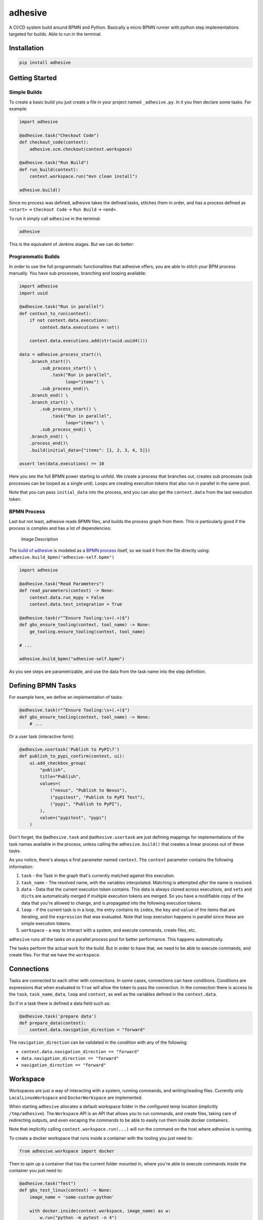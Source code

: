 adhesive
========

A CI/CD system build around BPMN and Python. Basically a micro BPMN
runner with python step implementations targeted for builds. Able to run
in the terminal.

Installation
------------

.. code:: sh

    pip install adhesive

Getting Started
---------------

Simple Builds
~~~~~~~~~~~~~

To create a basic build you just create a file in your project named
``_adhesive.py``. In it you then declare some tasks. For example:

.. code:: py

    import adhesive

    @adhesive.task("Checkout Code")
    def checkout_code(context):
        adhesive.scm.checkout(context.workspace)

    @adhesive.task("Run Build")
    def run_build(context):
        context.workspace.run("mvn clean install")

    adhesive.build()

Since no process was defined, adhesive takes the defined tasks, stitches
them in order, and has a process defined as ``<start>`` ->
``Checkout Code`` -> ``Run Build`` -> ``<end>``.

To run it simply call ``adhesive`` in the terminal:

.. code:: sh

    adhesive

This is the equivalent of Jenkins stages. But we can do better:

Programmatic Builds
~~~~~~~~~~~~~~~~~~~

In order to use the full programmatic functionalities that adhesive
offers, you are able to stitch your BPM process manually. You have sub
processes, branching and looping available:

.. code:: py

    import adhesive
    import uuid

    @adhesive.task("Run in parallel")
    def context_to_run(context):
        if not context.data.executions:
            context.data.executions = set()

        context.data.executions.add(str(uuid.uuid4()))

    data = adhesive.process_start()\
        .branch_start()\
            .sub_process_start() \
                .task("Run in parallel",
                      loop="items") \
            .sub_process_end()\
        .branch_end() \
        .branch_start() \
            .sub_process_start() \
                .task("Run in parallel",
                      loop="items") \
            .sub_process_end() \
        .branch_end() \
        .process_end()\
        .build(initial_data={"items": [1, 2, 3, 4, 5]})

    assert len(data.executions) == 10

Here you see the full BPMN power starting to unfold. We create a process
that branches out, creates sub processes (sub processes can be looped as
a single unit). Loops are creating execution tokens that also run in
parallel in the same pool.

Note that you can pass ``initial_data`` into the process, and you can
also get the ``context.data`` from the last execution token.

BPMN Process
~~~~~~~~~~~~

Last but not least, adhesive reads BPMN files, and builds the process
graph from them. This is particularly good if the process is complex and
has a lot of dependencies:

.. figure:: ./doc/yaoqiang-screenshot.png
   :alt: Image Description

   Image Description

The `build of adhesive <_adhesive.py>`__ is modeled as a `BPMN
process <adhesive-self.bpmn>`__ itself, so we load it from the file
directly using: ``adhesive.build_bpmn("adhesive-self.bpmn")``

.. code:: py

    import adhesive

    @adhesive.task("Read Parameters")
    def read_parameters(context) -> None:
        context.data.run_mypy = False
        context.data.test_integration = True

    @adhesive.task(r"^Ensure Tooling:\s+(.+)$")
    def gbs_ensure_tooling(context, tool_name) -> None:
        ge_tooling.ensure_tooling(context, tool_name)

    # ...

    adhesive.build_bpmn("adhesive-self.bpmn")

As you see steps are parametrizable, and use the data from the task name
into the step definition.

Defining BPMN Tasks
-------------------

For example here, we define an implementation of tasks:

.. code:: py

    @adhesive.task(r"^Ensure Tooling:\s+(.+)$")
    def gbs_ensure_tooling(context, tool_name) -> None:
        # ...

Or a user task (interactive form):

.. code:: py

    @adhesive.usertask('Publish to PyPI\?')
    def publish_to_pypi_confirm(context, ui):
        ui.add_checkbox_group(
            "publish",
            title="Publish",
            values=(
                ("nexus", "Publish to Nexus"),
                ("pypitest", "Publish to PyPI Test"),
                ("pypi", "Publish to PyPI"),
            ),
            value=("pypitest", "pypi")
        )

Don't forget, the ``@adhesive.task`` and ``@adhesive.usertask`` are just
defining mappings for implementations of the task names available in the
process, unless calling the ``adhesive.build()`` that creates a linear
process out of these tasks.

As you notice, there's always a first parameter named ``context``. The
``context`` parameter contains the following information:

1. ``task`` - the Task in the graph that's currently matched against
   this execution.
2. ``task_name`` - The resolved name, with the variables interpolated.
   Matching is attempted *after* the name is resolved.
3. ``data`` - Data that the current execution token contains. This data
   is always cloned across executions, and ``set``\ s and ``dict``\ s
   are automatically merged if multiple execution tokens are merged. So
   you have a modifiable copy of the data that you're allowed to change,
   and is propagated into the following execution tokens.
4. ``loop`` - if the current task is in a loop, the entry contains its
   ``index``, the ``key`` and ``value`` of the items that are iterating,
   and the ``expression`` that was evaluated. Note that loop execution
   happens in parallel since these are simple execution tokens.
5. ``workspace`` - a way to interact with a system, and execute
   commands, create files, etc.

``adhesive`` runs all the tasks on a parallel process pool for better
performance. This happens automatically.

The tasks perform the actual work for the build. But in order to have
that, we need to be able to execute commands, and create files. For that
we have the ``workspace``.

Connections
-----------

Tasks are connected to each other with connections. In some cases,
connections can have conditions. Conditions are expressions that when
evaluated to ``True`` will allow the token to pass the connection. In
the connection there is access to the ``task``, ``task_name``, ``data``,
``loop`` and ``context``, as well as the variables defined in the
``context.data``.

So if in a task there is defined a data field such as:

.. code:: py

    @adhesive.task('prepare data')
    def prepare_data(context):
        context.data.navigation_direction = "forward"

The ``navigation_direction`` can be validated in the condition with any
of the following:

-  ``context.data.navigation_direction == "forward"``
-  ``data.navigation_direction == "forward"``
-  ``navigation_direction == "forward"``

Workspace
---------

Workspaces are just a way of interacting with a system, running
commands, and writing/reading files. Currently only
``LocalLinuxWorkspace`` and ``DockerWorkspace`` are implemented.

When starting ``adhesive`` allocates a default workspace folder in the
configured temp location (implicitly ``/tmp/adhesive``). The
``Workspace`` API is an API that allows you to run commands, and create
files, taking care of redirecting outputs, and even escaping the
commands to be able to easily run them inside docker containers.

Note that implicitly calling ``context.workspace.run(...)`` will run the
command on the host where adhesive is running.

To create a docker workspace that runs inside a container with the
tooling you just need to:

.. code:: py

    from adhesive.workspace import docker

Then to spin up a container that has the current folder mounted in,
where you're able to execute commands *inside* the container you just
need to:

.. code:: py

    @adhesive.task("Test")
    def gbs_test_linux(context) -> None:
        image_name = 'some-custom-python'

        with docker.inside(context.workspace, image_name) as w:
            w.run("python -m pytest -n 4")

This creates a workspace from our current context workspace, where we
simply execute what we want, using the ``run()`` method. If we're
interested in the program output we simply do a ``run`` with a
``capture_stdout`` that returns the output as a string.

Here's the full API for it:

.. code:: py

    class Workspace(ABC):
        """
        A workspace is a place where work can be done. That means a writable
        folder is being allocated, that might be cleaned up at the end of the
        execution.
        """

        @abstractmethod
        def write_file(
                self,
                file_name: str,
                content: str) -> None:
            pass

        @abstractmethod
        def run(self,
                command: str,
                capture_stdout: bool = False) -> Union[str, None]:
            """
            Run a new command in the current workspace.

            :param capture_stdout:
            :param command:
            :return:
            """
            pass

        @abstractmethod
        def rm(self, path: Optional[str]=None) -> None:
            """
            Recursively remove the file or folder given as path. If no path is sent,
            the whole workspace will be cleared.

            :param path:
            :return:
            """
            pass

        @abstractmethod
        def mkdir(self, path: str=None) -> None:
            """
            Create a folder, including all its needed parents.

            :param path:
            :return:
            """
            pass

        @abstractmethod
        def copy_to_agent(self,
                          from_path: str,
                          to_path: str) -> None:
            """
            Copy the files to the agent from the current disk.
            :param from_path:
            :param to_path:
            :return:
            """
            pass

        @abstractmethod
        def copy_from_agent(self,
                            from_path: str,
                            to_path: str) -> None:
            """
            Copy the files from the agent to the current disk.
            :param from_path:
            :param to_path:
            :return:
            """
            pass

        @contextmanager
        def temp_folder(self):
            """
            Create a temporary folder in the current `pwd` that will be deleted
            when the `with` block ends.

            :return:
            """
            pass

        @contextmanager
        def chdir(self, target_folder: str):
            """
            Temporarily change a folder, that will go back to the original `pwd`
            when the `with` block ends. To change the folder for the workspace
            permanently, simply assing the `pwd`.
            :param target_folder: 
            :return: 
            """
            pass

User Tasks
----------

In order to create user interactions, you have user tasks. These define
form elements that are populated in the ``context.data``, and available
in subsequent tasks.

When a user task is encountered in the process flow, the user is
prompted to fill in the parameters. Note that the other started tasks
continue running, proceeding forward with the build.

The ``name`` used in the method call defines the name of the variable
that's in the ``context.data``.

For example in here we define a checkbox group that allows us to pick
where to publish the package:

.. code:: py

    @adhesive.usertask("Read User Data")
    def read_user_data(context, ui) -> None:
        ui.add_input_text("user",
                title="Login",
                value="root")
        ui.add_input_password("password",
                title="Password")
        ui.add_checkbox_group("roles",
                title="Roles",
                value=["cyborg"],
                values=["admin", "cyborg", "anonymous"])
        ui.add_radio_group("disabled",  # title is optional
                values=["yes", "no"],
                value="no")
        ui.add_combobox("machine",
                title="Machine",
                values=(("any", "<any>"),
                        ("win", "Windows"),
                        ("lin", "Linux")))

This will prompt the user with this form:

.. figure:: ./doc/console_usertask.png
   :alt: form

   form

This data is also available for edge conditions, so in the BPMN modeler
we can define a condition such as ``"pypi" in context.data.roles``, or
since ``data`` is also available in the edge scope:
``"pypi" in data.roles``.

The other option is simply reading what the user has selected in a
following task:

.. code:: py

    @adhesive.task("Register User")
    def publish_items(context):
        for role in context.data.roles:
            # ...

User tasks support the following API, available on the ``ui`` parameter,
the parameter after the context:

.. code:: py

    class UiBuilderApi(ABC):
        def add_input_text(self,
                           name: str,
                           title: Optional[str] = None,
                           value: str = '') -> None:

        def add_input_password(self,
                               name: str,
                               title: Optional[str] = None,
                               value: str = '') -> None:

        def add_combobox(self,
                         name: str,
                         title: Optional[str] = None,
                         value: Optional[str]=None,
                         values: Optional[Iterable[Union[Tuple[str, str], str]]]=None) -> None:

        def add_checkbox_group(
                self,
                name: str,
                title: Optional[str]=None,
                value: Optional[Iterable[str]]=None,
                values: Optional[Iterable[Union[Tuple[str, str], str]]]=None) -> None:

        def add_radio_group(self,
                            name: str,
                            title: Optional[str]=None,
                            value: Optional[str]=None,
                            values: Optional[List[Any]]=None) -> None:

        def add_default_button(self,
                               name: str,
                               title: Optional[str] = None,
                               value: Optional[Any] = True) -> None:

Custom Buttons
~~~~~~~~~~~~~~

In order to allow navigation inside the process, the
``add_default_button`` API exists to permit creation of buttons.
Implicitly a single button with an ``OK`` label is added to the User
Task, that when pressed fills the ``context.data`` in the outgoing
execution token.

With ``add_default_button`` we create custom buttons such as ``Back``
and ``Forward``, or whatever we need in our process. Unlike the default
``OK`` button, when these are called, they also set in the
``context.data`` the ``value`` that's assigned to them. This value we
use then further in a ``Gateway``, or simple as a condition on the
outgoing edges.

The title is optional, and only if missing it's build either from the
``name`` if all the buttons in the form have unique names, since they
assign a different variable in the ``context.data``, or from the
``value`` if they have overlapping names.

Secrets
-------

Secrets are files that contain sensitive information are not checked in
the project. In order to make them available to the build, we need to
define them in either ``~/.adhesive/secrets/SECRET_NAME`` or in the
current folder as ``.adhesive/secrets/SECRET_NAME``.

In order to make them available, we just use the ``secret`` function
that creates the file in the current workspace and deletes it when
exiting. For example here's how we're doing the actual publish, creating
the secret inside a docker container:

.. code:: py

    @adhesive.task('^PyPI publish to (.+?)$')
    def publish_to_pypi(context, registry):
        with docker.inside(context.workspace, context.data.gbs_build_image_name) as w:
            with secret(w, "PYPIRC_RELEASE_FILE", "/germanium/.pypirc"):
                w.run(f"python setup.py bdist_wheel upload -r {registry}")

Note the ``docker.inside`` that creates a different workspace.

Configuration
-------------

Adhesive supports configuration via its config files, or environment
variables. The values are read in the following order:

1. environment variables: ``ADHESIVE_XYZ``, then
2. values that are in the project config yml file:
   ``.adhesive/config.yml``, then
3. values configured in the global config yml file:
   ``$HOME/.adhesive/config.yml``.

Currently the following values are defined for configuration:

temp\_folder
~~~~~~~~~~~~

default value ``/tmp/adhesive``, environment var:
``ADHESIVE_TEMP_FOLDER``.

Is where all the build files will be stored.

plugins
~~~~~~~

default value ``[]``, environment var: ``ADHESIVE_PLUGINS_LIST``.

This contains a list of folders, that will be added to the ``sys.path``.
So to create a reusable plugin that will be reused by multiple builds,
you need to simply create a folder with python files, then point to it
in the ``~/.adhesive/config.yml``:

.. code:: yaml

    plugins:
    - /path/to/folder

Then in the python path you can simply do regular imports.

color
~~~~~

default value ``True``, environment var: ``ADHESIVE_COLOR``.

Marks if the logging should use ANSI colors in the terminal. Implicitly
this is ``true``, but if log parsing is needed, it can make sense to
have it false.

log\_level
~~~~~~~~~~

default\_value ``info``, environment var: ``ADHESIVE_LOG_LEVEL``.

How verbose should the logging be on the terminal. Possible values are
``trace``, ``debug``, ``info``, ``warning``, ``error`` and ``critical``.

pool\_size
~~~~~~~~~~

default value is empty, environment var: ``ADHESIVE_POOL_SIZE``.

Sets the number of workers that adhesive will use. Defaults to the
number of CPUs if unset.

stdout
~~~~~~

default value is empty, environment var: ``ADHESIVE_STDOUT``.

Implicitly for each task, the log is redirected in a different file, and
only shown if the task failed. The redirection can be disabled.

parallel\_processing
~~~~~~~~~~~~~~~~~~~~

default value is ``thread``, environment var:
``ADHESIVE_PARALLEL_PROCESSING``.

Implicitly tasks are scaled using multiple threads in order to alleviate
waits for I/O. This is useful for times when remote ssh workspaces are
defined in the lanes, so the same connection can be reused for multiple
tasks.

This value can be set to ``process``, in case the tasks are CPU
intensive. This has the drawback of recreating the connections on
workspaces' each task execution.

Hacking Adhesive
----------------

Adhesive builds with itself. In order to do that, you need to checkout
the `https://github.com/germaniumhq/adhesive-lib <adhesive-lib>`__
shared plugin, and configure your local config to use it:

.. code:: yaml

    plugins:
    - /path/to/adhesive-lib

Then simply run the build:

.. code:: sh

    adhesive
